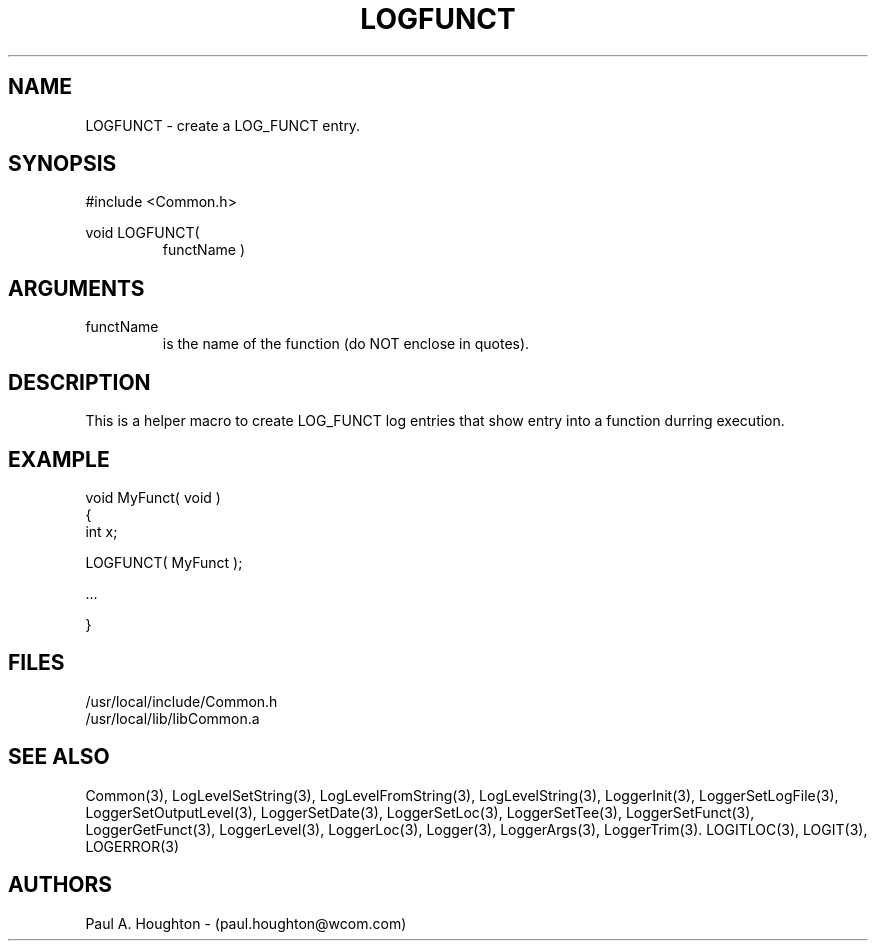 .\"
.\" File:      LOGFUNCT.3
.\" Project:   Common
.\" Desc:        
.\"
.\"     Man page for LOGFUNCT
.\"
.\" Author:      Paul A. Houghton - (paul.houghton@wcom.com)
.\" Created:     05/05/97 05:04
.\"
.\" Revision History: (See end of file for Revision Log)
.\"
.\"  Last Mod By:    $Author$
.\"  Last Mod:       $Date$
.\"  Version:        $Revision$
.\"
.\" $Id$
.\"
.TH LOGFUNCT 3  "05/05/97 05:04 (Common)"
.SH NAME
LOGFUNCT \- create a LOG_FUNCT entry.
.SH SYNOPSIS
#include <Common.h>
.LP
void LOGFUNCT(
.PD 0
.RS
functName )
.RE
.PD
.SH ARGUMENTS
.TP
functName
is the name of the function (do NOT enclose in quotes).
.SH DESCRIPTION
This is a helper macro to create LOG_FUNCT log entries that show
entry into a function durring execution.
.SH EXAMPLE
.nf

    void MyFunct( void )
    {
       int x;

       LOGFUNCT( MyFunct );

       ...

    }
.fn
.SH FILES
.nf
/usr/local/include/Common.h
/usr/local/lib/libCommon.a
.fn
.SH "SEE ALSO"
Common(3), LogLevelSetString(3), LogLevelFromString(3), LogLevelString(3),
LoggerInit(3), LoggerSetLogFile(3), LoggerSetOutputLevel(3),
LoggerSetDate(3), LoggerSetLoc(3), LoggerSetTee(3),
LoggerSetFunct(3), LoggerGetFunct(3), LoggerLevel(3), LoggerLoc(3),
Logger(3), LoggerArgs(3), LoggerTrim(3).
LOGITLOC(3), LOGIT(3), LOGERROR(3) 
.SH AUTHORS
Paul A. Houghton - (paul.houghton@wcom.com)

.\"
.\" Revision Log:
.\"
.\" $Log$
.\"
